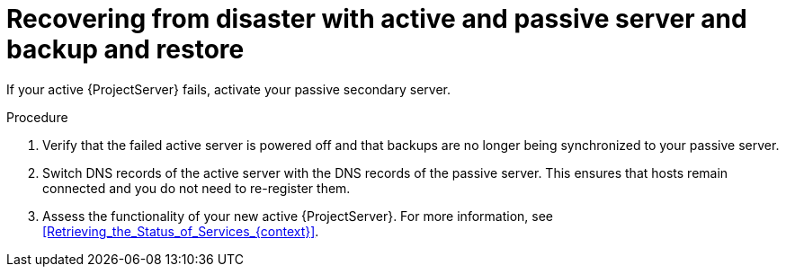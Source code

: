 :_mod-docs-content-type: PROCEDURE

[id="recovering-from-disaster-with-active-and-passive-server-and-backup-and-restore"]
= Recovering from disaster with active and passive server and backup and restore

If your active {ProjectServer} fails, activate your passive secondary server.

.Procedure
. Verify that the failed active server is powered off and that backups are no longer being synchronized to your passive server.
. Switch DNS records of the active server with the DNS records of the passive server.
This ensures that hosts remain connected and you do not need to re-register them.
. Assess the functionality of your new active {ProjectServer}.
For more information, see xref:Retrieving_the_Status_of_Services_{context}[].
